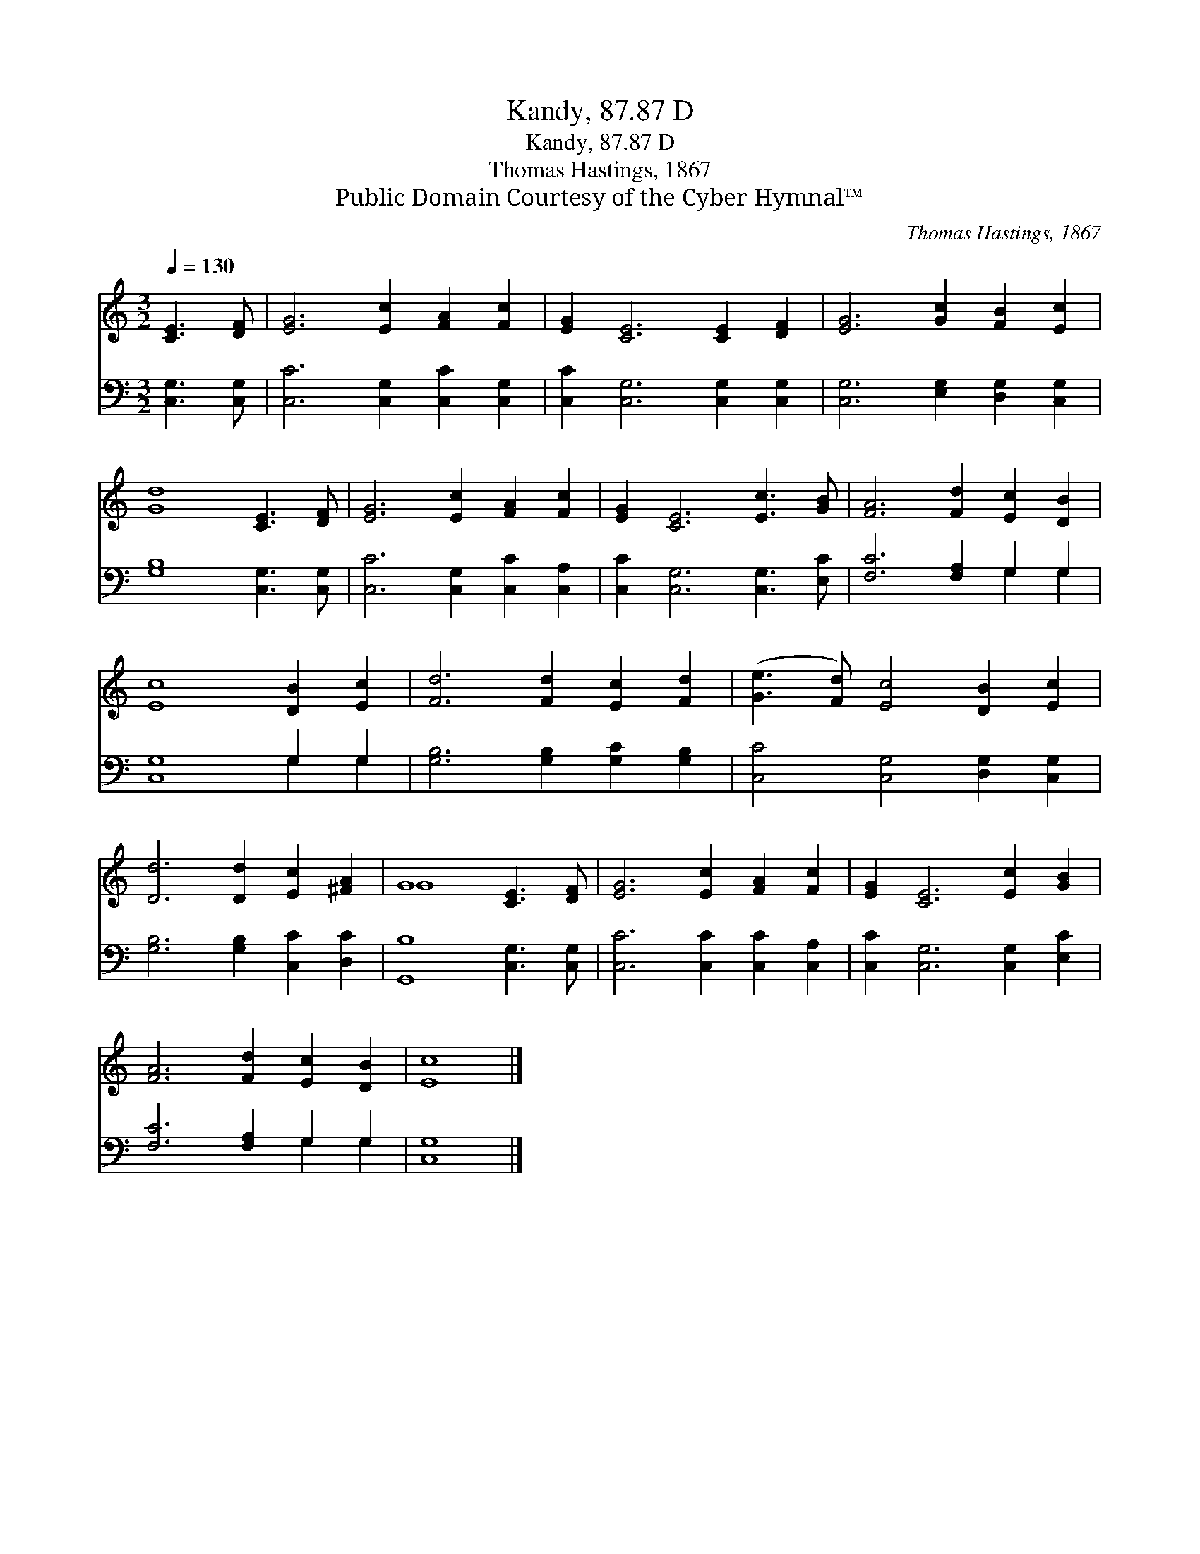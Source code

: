 X:1
T:Kandy, 87.87 D
T:Kandy, 87.87 D
T:Thomas Hastings, 1867
T:Public Domain Courtesy of the Cyber Hymnal™
C:Thomas Hastings, 1867
Z:Public Domain
Z:Courtesy of the Cyber Hymnal™
%%score ( 1 2 ) ( 3 4 )
L:1/8
Q:1/4=130
M:3/2
K:C
V:1 treble 
V:2 treble 
V:3 bass 
V:4 bass 
V:1
 [CE]3 [DF] | [EG]6 [Ec]2 [FA]2 [Fc]2 | [EG]2 [CE]6 [CE]2 [DF]2 | [EG]6 [Gc]2 [FB]2 [Ec]2 | %4
 [Gd]8 [CE]3 [DF] | [EG]6 [Ec]2 [FA]2 [Fc]2 | [EG]2 [CE]6 [Ec]3 [GB] | [FA]6 [Fd]2 [Ec]2 [DB]2 | %8
 [Ec]8 [DB]2 [Ec]2 | [Fd]6 [Fd]2 [Ec]2 [Fd]2 | ([Ge]3 [Fd]) [Ec]4 [DB]2 [Ec]2 | %11
 [Dd]6 [Dd]2 [Ec]2 [^FA]2 | G8 [CE]3 [DF] | [EG]6 [Ec]2 [FA]2 [Fc]2 | [EG]2 [CE]6 [Ec]2 [GB]2 | %15
 [FA]6 [Fd]2 [Ec]2 [DB]2 | [Ec]8 |] %17
V:2
 x4 | x12 | x12 | x12 | x12 | x12 | x12 | x12 | x12 | x12 | x12 | x12 | G8 x4 | x12 | x12 | x12 | %16
 x8 |] %17
V:3
 [C,G,]3 [C,G,] | [C,C]6 [C,G,]2 [C,C]2 [C,G,]2 | [C,C]2 [C,G,]6 [C,G,]2 [C,G,]2 | %3
 [C,G,]6 [E,G,]2 [D,G,]2 [C,G,]2 | [G,B,]8 [C,G,]3 [C,G,] | [C,C]6 [C,G,]2 [C,C]2 [C,A,]2 | %6
 [C,C]2 [C,G,]6 [C,G,]3 [E,C] | [F,C]6 [F,A,]2 G,2 G,2 | [C,G,]8 G,2 G,2 | %9
 [G,B,]6 [G,B,]2 [G,C]2 [G,B,]2 | [C,C]4 [C,G,]4 [D,G,]2 [C,G,]2 | [G,B,]6 [G,B,]2 [C,C]2 [D,C]2 | %12
 [G,,B,]8 [C,G,]3 [C,G,] | [C,C]6 [C,C]2 [C,C]2 [C,A,]2 | [C,C]2 [C,G,]6 [C,G,]2 [E,C]2 | %15
 [F,C]6 [F,A,]2 G,2 G,2 | [C,G,]8 |] %17
V:4
 x4 | x12 | x12 | x12 | x12 | x12 | x12 | x8 G,2 G,2 | x8 G,2 G,2 | x12 | x12 | x12 | x12 | x12 | %14
 x12 | x8 G,2 G,2 | x8 |] %17

